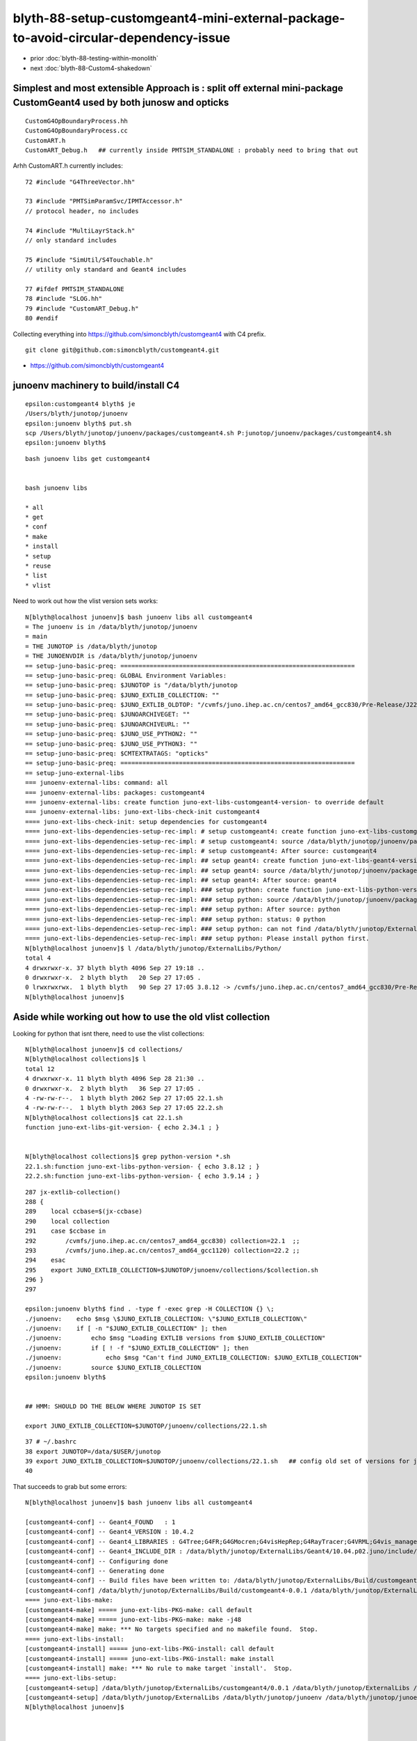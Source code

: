 blyth-88-setup-customgeant4-mini-external-package-to-avoid-circular-dependency-issue
=======================================================================================

* prior :doc:`blyth-88-testing-within-monolith`
* next :doc:`blyth-88-Custom4-shakedown`

Simplest and most extensible Approach is : split off external mini-package CustomGeant4 used by both junosw and opticks
-------------------------------------------------------------------------------------------------------------------------


::

    CustomG4OpBoundaryProcess.hh
    CustomG4OpBoundaryProcess.cc
    CustomART.h
    CustomART_Debug.h   ## currently inside PMTSIM_STANDALONE : probably need to bring that out 

Arhh CustomART.h currently includes::

     72 #include "G4ThreeVector.hh"

     73 #include "PMTSimParamSvc/IPMTAccessor.h"
     // protocol header, no includes 

     74 #include "MultiLayrStack.h"     
     // only standard includes

     75 #include "SimUtil/S4Touchable.h"
     // utility only standard and Geant4 includes

     77 #ifdef PMTSIM_STANDALONE
     78 #include "SLOG.hh"
     79 #include "CustomART_Debug.h"
     80 #endif


Collecting everything into https://github.com/simoncblyth/customgeant4 with C4 prefix. 

::

    git clone git@github.com:simoncblyth/customgeant4.git 


* https://github.com/simoncblyth/customgeant4


junoenv machinery to build/install C4 
---------------------------------------

::

    epsilon:customgeant4 blyth$ je
    /Users/blyth/junotop/junoenv
    epsilon:junoenv blyth$ put.sh 
    scp /Users/blyth/junotop/junoenv/packages/customgeant4.sh P:junotop/junoenv/packages/customgeant4.sh
    epsilon:junoenv blyth$ 

::

    bash junoenv libs get customgeant4


    bash junoenv libs

    * all
    * get
    * conf
    * make
    * install
    * setup
    * reuse
    * list
    * vlist


Need to work out how the vlist version sets works::

    N[blyth@localhost junoenv]$ bash junoenv libs all customgeant4
    = The junoenv is in /data/blyth/junotop/junoenv
    = main
    = THE JUNOTOP is /data/blyth/junotop
    = THE JUNOENVDIR is /data/blyth/junotop/junoenv
    == setup-juno-basic-preq: ================================================================
    == setup-juno-basic-preq: GLOBAL Environment Variables:
    == setup-juno-basic-preq: $JUNOTOP is "/data/blyth/junotop
    == setup-juno-basic-preq: $JUNO_EXTLIB_COLLECTION: ""
    == setup-juno-basic-preq: $JUNO_EXTLIB_OLDTOP: "/cvmfs/juno.ihep.ac.cn/centos7_amd64_gcc830/Pre-Release/J22.1.x/ExternalLibs"
    == setup-juno-basic-preq: $JUNOARCHIVEGET: ""
    == setup-juno-basic-preq: $JUNOARCHIVEURL: ""
    == setup-juno-basic-preq: $JUNO_USE_PYTHON2: ""
    == setup-juno-basic-preq: $JUNO_USE_PYTHON3: ""
    == setup-juno-basic-preq: $CMTEXTRATAGS: "opticks"
    == setup-juno-basic-preq: ================================================================
    == setup-juno-external-libs
    === junoenv-external-libs: command: all
    === junoenv-external-libs: packages: customgeant4
    === junoenv-external-libs: create function juno-ext-libs-customgeant4-version- to override default
    === junoenv-external-libs: juno-ext-libs-check-init customgeant4
    ==== juno-ext-libs-check-init: setup dependencies for customgeant4
    ==== juno-ext-libs-dependencies-setup-rec-impl: # setup customgeant4: create function juno-ext-libs-customgeant4-version- to override default
    ==== juno-ext-libs-dependencies-setup-rec-impl: # setup customgeant4: source /data/blyth/junotop/junoenv/packages/customgeant4.sh
    ==== juno-ext-libs-dependencies-setup-rec-impl: # setup customgeant4: After source: customgeant4
    ==== juno-ext-libs-dependencies-setup-rec-impl: ## setup geant4: create function juno-ext-libs-geant4-version- to override default
    ==== juno-ext-libs-dependencies-setup-rec-impl: ## setup geant4: source /data/blyth/junotop/junoenv/packages/geant4.sh
    ==== juno-ext-libs-dependencies-setup-rec-impl: ## setup geant4: After source: geant4
    ==== juno-ext-libs-dependencies-setup-rec-impl: ### setup python: create function juno-ext-libs-python-version- to override default
    ==== juno-ext-libs-dependencies-setup-rec-impl: ### setup python: source /data/blyth/junotop/junoenv/packages/python.sh
    ==== juno-ext-libs-dependencies-setup-rec-impl: ### setup python: After source: python
    ==== juno-ext-libs-dependencies-setup-rec-impl: ### setup python: status: 0 python
    ==== juno-ext-libs-dependencies-setup-rec-impl: ### setup python: can not find /data/blyth/junotop/ExternalLibs/Python/3.9.14/bashrc
    ==== juno-ext-libs-dependencies-setup-rec-impl: ### setup python: Please install python first.
    N[blyth@localhost junoenv]$ l /data/blyth/junotop/ExternalLibs/Python/
    total 4
    4 drwxrwxr-x. 37 blyth blyth 4096 Sep 27 19:18 ..
    0 drwxrwxr-x.  2 blyth blyth   20 Sep 27 17:05 .
    0 lrwxrwxrwx.  1 blyth blyth   90 Sep 27 17:05 3.8.12 -> /cvmfs/juno.ihep.ac.cn/centos7_amd64_gcc830/Pre-Release/J22.1.x/ExternalLibs/Python/3.8.12
    N[blyth@localhost junoenv]$ 


Aside while working out how to use the old vlist collection
-----------------------------------------------------------------

Looking for python that isnt there, need to use the vlist collections::

    N[blyth@localhost junoenv]$ cd collections/
    N[blyth@localhost collections]$ l
    total 12
    4 drwxrwxr-x. 11 blyth blyth 4096 Sep 28 21:30 ..
    0 drwxrwxr-x.  2 blyth blyth   36 Sep 27 17:05 .
    4 -rw-rw-r--.  1 blyth blyth 2062 Sep 27 17:05 22.1.sh
    4 -rw-rw-r--.  1 blyth blyth 2063 Sep 27 17:05 22.2.sh
    N[blyth@localhost collections]$ cat 22.1.sh
    function juno-ext-libs-git-version- { echo 2.34.1 ; } 


    N[blyth@localhost collections]$ grep python-version *.sh
    22.1.sh:function juno-ext-libs-python-version- { echo 3.8.12 ; } 
    22.2.sh:function juno-ext-libs-python-version- { echo 3.9.14 ; } 

::

    287 jx-extlib-collection()
    288 {
    289    local ccbase=$(jx-ccbase)
    290    local collection
    291    case $ccbase in
    292        /cvmfs/juno.ihep.ac.cn/centos7_amd64_gcc830) collection=22.1  ;;  
    293        /cvmfs/juno.ihep.ac.cn/centos7_amd64_gcc1120) collection=22.2 ;;
    294    esac
    295    export JUNO_EXTLIB_COLLECTION=$JUNOTOP/junoenv/collections/$collection.sh
    296 }
    297 

    epsilon:junoenv blyth$ find . -type f -exec grep -H COLLECTION {} \;
    ./junoenv:    echo $msg \$JUNO_EXTLIB_COLLECTION: \"$JUNO_EXTLIB_COLLECTION\"
    ./junoenv:    if [ -n "$JUNO_EXTLIB_COLLECTION" ]; then
    ./junoenv:        echo $msg "Loading EXTLIB versions from $JUNO_EXTLIB_COLLECTION"
    ./junoenv:        if [ ! -f "$JUNO_EXTLIB_COLLECTION" ]; then
    ./junoenv:            echo $msg "Can't find JUNO_EXTLIB_COLLECTION: $JUNO_EXTLIB_COLLECTION"
    ./junoenv:        source $JUNO_EXTLIB_COLLECTION
    epsilon:junoenv blyth$ 


    ## HMM: SHOULD DO THE BELOW WHERE JUNOTOP IS SET

    export JUNO_EXTLIB_COLLECTION=$JUNOTOP/junoenv/collections/22.1.sh 

::

     37 # ~/.bashrc
     38 export JUNOTOP=/data/$USER/junotop
     39 export JUNO_EXTLIB_COLLECTION=$JUNOTOP/junoenv/collections/22.1.sh   ## config old set of versions for junoenv to use
     40 



That succeeds to grab but some errors::

    N[blyth@localhost junoenv]$ bash junoenv libs all customgeant4

    [customgeant4-conf] -- Geant4_FOUND   : 1 
    [customgeant4-conf] -- Geant4_VERSION : 10.4.2 
    [customgeant4-conf] -- Geant4_LIBRARIES : G4Tree;G4FR;G4GMocren;G4visHepRep;G4RayTracer;G4VRML;G4vis_management;G4modeling;G4interfaces;G4persistency;G4analysis;G4error_propagation;G4readout;G4physicslists;G4run;G4event;G4tracking;G4parmodels;G4processes;G4digits_hits;G4track;G4particles;G4geometry;G4materials;G4graphics_reps;G4intercoms;G4global;G4zlib 
    [customgeant4-conf] -- Geant4_INCLUDE_DIR : /data/blyth/junotop/ExternalLibs/Geant4/10.04.p02.juno/include/Geant4 
    [customgeant4-conf] -- Configuring done
    [customgeant4-conf] -- Generating done
    [customgeant4-conf] -- Build files have been written to: /data/blyth/junotop/ExternalLibs/Build/customgeant4-0.0.1/customgeant4-build
    [customgeant4-conf] /data/blyth/junotop/ExternalLibs/Build/customgeant4-0.0.1 /data/blyth/junotop/ExternalLibs/Build /data/blyth/junotop/junoenv /data/blyth/junotop/junoenv
    ==== juno-ext-libs-make:
    [customgeant4-make] ===== juno-ext-libs-PKG-make: call default
    [customgeant4-make] ===== juno-ext-libs-PKG-make: make -j48
    [customgeant4-make] make: *** No targets specified and no makefile found.  Stop.
    ==== juno-ext-libs-install:
    [customgeant4-install] ===== juno-ext-libs-PKG-install: call default
    [customgeant4-install] ===== juno-ext-libs-PKG-install: make install
    [customgeant4-install] make: *** No rule to make target `install'.  Stop.
    ==== juno-ext-libs-setup:
    [customgeant4-setup] /data/blyth/junotop/ExternalLibs/customgeant4/0.0.1 /data/blyth/junotop/ExternalLibs /data/blyth/junotop/junoenv /data/blyth/junotop/junoenv
    [customgeant4-setup] /data/blyth/junotop/ExternalLibs /data/blyth/junotop/junoenv /data/blyth/junotop/junoenv
    N[blyth@localhost junoenv]$ 



    N[blyth@localhost junoenv]$ bash junoenv libs conf customgeant4     ## get/conf

    ## get,conf ok make,install have no targets 




    * all
    * get
    * conf
    * make
    * install
    * setup
    * reuse
    * list
    * vlist


make TLS mismatch
-------------------


::

    N[blyth@localhost junoenv]$ bash junoenv libs make customgeant4


    [customgeant4-make] ===== juno-ext-libs-PKG-make: call juno-ext-libs-customgeant4-make-
    [customgeant4-make] /data/blyth/junotop/ExternalLibs/Build/customgeant4-0.0.1/customgeant4-build /data/blyth/junotop/ExternalLibs/Build/customgeant4-0.0.1 /data/blyth/junotop/ExternalLibs/Build /data/blyth/junotop/junoenv /data/blyth/junotop/junoenv
    [customgeant4-make] ===== juno-ext-libs-customgeant4-make-: make -j48
    [customgeant4-make] [ 25%] Building CXX object CMakeFiles/C4.dir/C4OpBoundaryProcess.cc.o
    [customgeant4-make] [ 50%] Linking CXX shared library libC4.so
    [customgeant4-make] [ 50%] Built target C4
    [customgeant4-make] [ 75%] Building CXX object tests/CMakeFiles/C4OpBoundaryProcessTest.dir/C4OpBoundaryProcessTest.cc.o
    [customgeant4-make] [100%] Linking CXX executable C4OpBoundaryProcessTest
    [customgeant4-make] /cvmfs/juno.ihep.ac.cn/centos7_amd64_gcc830/contrib/binutils/2.28/bin/ld: aTrackAllocator: TLS reference in /data/blyth/junotop/ExternalLibs/Geant4/10.04.p02.juno/lib64/libG4error_propagation.so mismatches non-TLS reference in CMakeFiles/C4OpBoundaryProcessTest.dir/C4OpBoundaryProcessTest.cc.o
    [customgeant4-make] /data/blyth/junotop/ExternalLibs/Geant4/10.04.p02.juno/lib64/libG4error_propagation.so: error adding symbols: Bad value
    [customgeant4-make] collect2: error: ld returned 1 exit status
    [customgeant4-make] make[2]: *** [tests/C4OpBoundaryProcessTest] Error 1
    [customgeant4-make] make[1]: *** [tests/CMakeFiles/C4OpBoundaryProcessTest.dir/all] Error 2
    [customgeant4-make] make: *** [all] Error 2
    [customgeant4-make] /data/blyth/junotop/ExternalLibs/Build/customgeant4-0.0.1 /data/blyth/junotop/ExternalLibs/Build /data/blyth/junotop/junoenv /data/blyth/junotop/junoenv
    N[blyth@localhost junoenv]$ 



* https://stackoverflow.com/questions/26257063/g4py-building-errors-with-tls-reference

::

    -DGEANT4_BUILD_MULTITHREADED=OFF



Some of the geant4 config needs to match::

    141 function juno-ext-libs-geant4-conf-10 {
    142     local msg="===== $FUNCNAME: "
    143     cmake .. \
    144         -DCMAKE_BUILD_TYPE=$(juno-ext-libs-geant4-buildtype) \
    145         -DCMAKE_INSTALL_PREFIX=$(juno-ext-libs-geant4-install-dir) \
    146         -DGEANT4_USE_GDML=ON \
    147         -DGEANT4_INSTALL_DATA=ON \
    148         -DGEANT4_USE_OPENGL_X11=ON \
    149         -DGEANT4_USE_RAYTRACER_X11=ON \
    150         -DGEANT4_BUILD_MULTITHREADED=ON \
    151         -DGEANT4_BUILD_TLS_MODEL=global-dynamic \
    152         -DXERCESC_ROOT_DIR=$(juno-ext-libs-xercesc-install-dir) \
    153         -DGEANT4_USE_SYSTEM_CLHEP=ON
    154 
    155 

Tried adding some of those, but get::

    [customgeant4-conf] CMake Warning:
    [customgeant4-conf]   Manually-specified variables were not used by the project:
    [customgeant4-conf] 
    [customgeant4-conf]     GEANT4_BUILD_MULTITHREADED
    [customgeant4-conf]     GEANT4_BUILD_TLS_MODEL
    [customgeant4-conf] 
    [customgeant4-conf] 


And the make TLS error is just the same::


    [customgeant4-make] 
    /cvmfs/juno.ihep.ac.cn/centos7_amd64_gcc830/contrib/binutils/2.28/bin/ld: aTrackAllocator: TLS reference in /data/blyth/junotop/ExternalLibs/Geant4/10.04.p02.juno/lib64/libG4error_propagation.so mismatches non-TLS reference in CMakeFiles/C4OpBoundaryProcessTest.dir/C4OpBoundaryProcessTest.cc.o
    [customgeant4-make] /data/blyth/junotop/ExternalLibs/Geant4/10.04.p02.juno/lib64/libG4error_propagation.so: error adding symbols: Bad value
    [customgeant4-make] collect2: error: ld returned 1 exit status



::

    epsilon:junoenv blyth$ g4-cc aTrackAllocator
    /usr/local/opticks_externals/g4_1042.build/geant4.10.04.p02/source/track/src/G4Track.cc:G4ThreadLocal G4Allocator<G4Track> *aTrackAllocator = 0;
    epsilon:junoenv blyth$ 


g4-cls G4Track # in icc and cc::

     34 extern G4TRACK_DLL G4ThreadLocal G4Allocator<G4Track> *aTrackAllocator;

     52 G4ThreadLocal G4Allocator<G4Track> *aTrackAllocator = 0;



g4-cls tls::

     36 #if defined (G4MULTITHREADED)
     37   #if ( defined(__MACH__) && defined(__clang__) && defined(__x86_64__) ) || \
     38       ( defined(__linux__) && defined(__clang__) )
     39     #if (defined (G4USE_STD11) && __has_feature(cxx_thread_local))
     40       #  define G4ThreadLocalStatic static thread_local
     41       #  define G4ThreadLocal thread_local
     42     #else
     43       #  define G4ThreadLocalStatic static __thread
     44       #  define G4ThreadLocal __thread
     45     #endif
     46   #elif ( (defined(__linux__) || defined(__MACH__)) && \
     47           !defined(__INTEL_COMPILER) && defined(__GNUC__) && (__GNUC__>=4 && __GNUC_MINOR__<9))
     48     #if defined (G4USE_STD11)
     49       #  define G4ThreadLocalStatic static __thread
     50       #  define G4ThreadLocal thread_local
     51     #else
     52       #  define G4ThreadLocalStatic static __thread
     53       #  define G4ThreadLocal __thread
     54     #endif
     ..
     87 #else
     88   #  define G4ThreadLocalStatic static
     89   #  define G4ThreadLocal 
     90 #endif




laptop::

    psilon:issues blyth$ which geant4-config
    /usr/local/opticks_externals/g4_1042/bin/geant4-config
    epsilon:issues blyth$ geant4-config
    Usage: geant4-config [--prefix] [--version] [--libs] [--cflags]
    epsilon:issues blyth$ geant4-config --version
    10.4.2
    epsilon:issues blyth$ geant4-config --prefix
    /usr/local/opticks_externals/g4_1042/bin/..
    epsilon:issues blyth$ geant4-config --libs
    -L/usr/local/opticks_externals/g4_1042/bin/../lib -lG4Tree -lG4FR -lG4GMocren -lG4visHepRep -lG4RayTracer -lG4VRML -lG4vis_management -lG4modeling -lG4interfaces -lG4persistency -lG4analysis -lG4error_propagation -lG4readout -lG4physicslists -lG4run -lG4event -lG4tracking -lG4parmodels -lG4processes -lG4digits_hits -lG4track -lG4particles -lG4geometry -lG4materials -lG4graphics_reps -lG4intercoms -lG4global -L/usr/local/opticks_externals/clhep/lib -lCLHEP-2.4.1.0 -lG4zlib
    epsilon:issues blyth$ geant4-config --cflags
    -DG4UI_USE_TCSH -W -Wall -pedantic -Wno-non-virtual-dtor -Wno-long-long -Wwrite-strings -Wpointer-arith -Woverloaded-virtual -Wno-variadic-macros -Wshadow -pipe -Qunused-arguments -stdlib=libc++ -DG4USE_STD11 -std=c++11 -I/usr/local/opticks_externals/g4_1042/bin/../include/Geant4 -I/usr/local/opticks_externals/clhep/include -I/usr/local/opticks_externals/xercesc/include
    epsilon:issues blyth$ 


workstation::

    N[blyth@localhost ~]$ jre
    === jx-runtime-env-:
    === jx-runtime-env-:
    /data/blyth/junotop/junosw
    On branch blyth-88-pivot-PMT-optical-model-from-FastSim-to-CustomG4OpBoundaryProcess
    Your branch is up to date with 'origin/blyth-88-pivot-PMT-optical-model-from-FastSim-to-CustomG4OpBoundaryProcess'.

    nothing to commit, working tree clean
    N[blyth@localhost junosw]$ which geant4-config
    /data/blyth/junotop/ExternalLibs/Geant4/10.04.p02.juno/bin/geant4-config
    N[blyth@localhost junosw]$ 

    N[blyth@localhost junosw]$ geant4-config --cflags
    -DG4INTY_USE_XT -DG4VIS_USE_OPENGL -DG4UI_USE_TCSH -DG4VIS_USE_RAYTRACERX -DG4VIS_USE_OPENGLX -W -Wall -pedantic -Wno-non-virtual-dtor -Wno-long-long -Wwrite-strings -Wpointer-arith -Woverloaded-virtual -Wno-variadic-macros -Wshadow -pipe -DG4USE_STD11 -pthread -ftls-model=global-dynamic -std=c++11 -DG4MULTITHREADED -I/data/blyth/junotop/ExternalLibs/Geant4/10.04.p02.juno/bin/../include/Geant4 -I/cvmfs/juno.ihep.ac.cn/centos7_amd64_gcc830/Pre-Release/J22.1.x/ExternalLibs/CLHEP/2.4.1.0/include
    N[blyth@localhost junosw]$ 


So add "-DG4MULTITHREADED=ON" to package/customgeant4.sh but that gives::

    [customgeant4-conf] CMake Warning:
    [customgeant4-conf]   Manually-specified variables were not used by the project:
    [customgeant4-conf] 
    [customgeant4-conf]     G4MULTITHREADED
    [customgeant4-conf] 

And make gives the same error::

    N[blyth@localhost junoenv]$ bash junoenv libs make customgeant4
    ...

    [customgeant4-make] Consolidate compiler generated dependencies of target C4OpBoundaryProcessTest
    [customgeant4-make] [ 75%] Linking CXX executable C4OpBoundaryProcessTest
    [customgeant4-make] /cvmfs/juno.ihep.ac.cn/centos7_amd64_gcc830/contrib/binutils/2.28/bin/ld: aTrackAllocator: TLS reference in /data/blyth/junotop/ExternalLibs/Geant4/10.04.p02.juno/lib64/libG4error_propagation.so mismatches non-TLS reference in CMakeFiles/C4OpBoundaryProcessTest.dir/C4OpBoundaryProcessTest.cc.o
    [customgeant4-make] /data/blyth/junotop/ExternalLibs/Geant4/10.04.p02.juno/lib64/libG4error_propagation.so: error adding symbols: Bad value
    [customgeant4-make] collect2: error: ld returned 1 exit status
    [customgeant4-make] make[2]: *** [tests/C4OpBoundaryProcessTest] Error 1
    [customgeant4-make] make[1]: *** [tests/CMakeFiles/C4OpBoundaryProcessTest.dir/all] Error 2
    [customgeant4-make] make: *** [all] Error 2


NEXT : Try to reproduce this error outside of junoenv 
--------------------------------------------------------

Arghh github ssh and https not working::

    N[blyth@localhost junoenv]$ cd
    N[blyth@localhost ~]$ git clone git@github.com:simoncblyth/customgeant4.git 
    Cloning into 'customgeant4'...
    ssh_exchange_identification: Connection closed by remote host
    fatal: Could not read from remote repository.

    Please make sure you have the correct access rights
    and the repository exists.
    N[blyth@localhost ~]$ 

    N[blyth@localhost ~]$ git clone https://github.com/simoncblyth/customgeant4.git
    Cloning into 'customgeant4'...
    ^C
    N[blyth@localhost ~]$ 


Next day try again, and it works::

    N[blyth@localhost ~]$ git clone git@github.com:simoncblyth/customgeant4.git 
    Cloning into 'customgeant4'...
    remote: Enumerating objects: 52, done.
    remote: Counting objects: 100% (52/52), done.
    remote: Compressing objects: 100% (42/42), done.
    remote: Total 52 (delta 10), reused 46 (delta 7), pack-reused 0
    Receiving objects: 100% (52/52), 42.12 KiB | 0 bytes/s, done.
    Resolving deltas: 100% (10/10), done.
    N[blyth@localhost ~]$ 
    N[blyth@localhost ~]$ 




No connection to github : so Just edit in build dir 
-----------------------------------------------------


::

    N[blyth@localhost junotop]$ find . -name C4OpBoundaryProcess.hh
    ./ExternalLibs/Build/customgeant4-0.0.1/C4OpBoundaryProcess.hh

    N[blyth@localhost customgeant4-0.0.1]$ pwd
    /data/blyth/junotop/ExternalLibs/Build/customgeant4-0.0.1
    N[blyth@localhost customgeant4-0.0.1]$ l
    total 160
     0 drwxrwxr-x. 4 blyth blyth   118 Mar 23 00:54 customgeant4-build
     4 drwxrwxr-x. 4 blyth blyth  4096 Mar 22 23:16 .
     0 drwxrwxr-x. 3 blyth blyth    53 Mar 22 23:16 ..
     4 -rwxrwxr-x. 1 blyth blyth   904 Mar 22 21:18 build.sh
     4 -rw-rw-r--. 1 blyth blyth   269 Mar 22 21:18 C4CustomART_Debug.h
    16 -rw-rw-r--. 1 blyth blyth 14515 Mar 22 21:18 C4CustomART.h
     4 -rw-rw-r--. 1 blyth blyth   453 Mar 22 21:18 C4IPMTAccessor.h
    24 -rw-rw-r--. 1 blyth blyth 23870 Mar 22 21:18 C4MultiLayrStack.h
    60 -rw-rw-r--. 1 blyth blyth 61144 Mar 22 21:18 C4OpBoundaryProcess.cc
    16 -rw-rw-r--. 1 blyth blyth 12496 Mar 22 21:18 C4OpBoundaryProcess.hh
     8 -rw-rw-r--. 1 blyth blyth  4849 Mar 22 21:18 C4Touchable.h
     4 -rw-rw-r--. 1 blyth blyth  1270 Mar 22 21:18 CMakeLists.txt
     4 -rw-rw-r--. 1 blyth blyth   270 Mar 22 21:18 .gitignore
    12 -rw-rw-r--. 1 blyth blyth 11357 Mar 22 21:18 LICENSE
     0 drwxrwxr-x. 2 blyth blyth    96 Mar 22 21:18 tests
    N[blyth@localhost customgeant4-0.0.1]$ 

    N[blyth@localhost junoenv]$ bash junoenv libs conf customgeant4

After commenting "add_subdir(tests)" the "conf", "make", "install" all work::

    [customgeant4-install] [100%] Built target C4
    [customgeant4-install] Install the project...
    [customgeant4-install] -- Install configuration: ""
    [customgeant4-install] -- Installing: /data/blyth/junotop/ExternalLibs/customgeant4/0.0.1/lib/libC4.so
    [customgeant4-install] -- Set runtime path of "/data/blyth/junotop/ExternalLibs/customgeant4/0.0.1/lib/libC4.so" to ""
    [customgeant4-install] -- Installing: /data/blyth/junotop/ExternalLibs/customgeant4/0.0.1/include/C4/C4OpBoundaryProcess.hh
    [customgeant4-install] -- Installing: /data/blyth/junotop/ExternalLibs/customgeant4/0.0.1/include/C4/C4IPMTAccessor.h
    [customgeant4-install] -- Installing: /data/blyth/junotop/ExternalLibs/customgeant4/0.0.1/include/C4/C4CustomART.h
    [customgeant4-install] -- Installing: /data/blyth/junotop/ExternalLibs/customgeant4/0.0.1/include/C4/C4CustomART_Debug.h
    [customgeant4-install] -- Installing: /data/blyth/junotop/ExternalLibs/customgeant4/0.0.1/include/C4/C4MultiLayrStack.h
    [customgeant4-install] -- Installing: /data/blyth/junotop/ExternalLibs/customgeant4/0.0.1/include/C4/C4Touchable.h
    [customgeant4-install] /data/blyth/junotop/ExternalLibs/Build/customgeant4-0.0.1 /data/blyth/junotop/ExternalLibs/Build /data/blyth/junotop/junoenv /data/blyth/junotop/junoenv
    N[blyth@localhost junoenv]$ 


 
"all" runs (doing: "get" "conf" "make" "install" "setup") maybe "setup" is doing nothing::

    ==== juno-ext-libs-setup:
    [customgeant4-setup] /data/blyth/junotop/ExternalLibs/customgeant4/0.0.1 /data/blyth/junotop/ExternalLibs /data/blyth/junotop/junoenv /data/blyth/junotop/junoenv
    [customgeant4-setup] /data/blyth/junotop/ExternalLibs /data/blyth/junotop/junoenv /data/blyth/junotop/junoenv
    N[blyth@localhost junoenv]$ 


::

    N[blyth@localhost junoenv]$ l /data/blyth/junotop/ExternalLibs/customgeant4/0.0.1/
    total 8
    4 -rw-rw-r--. 1 blyth blyth 1501 Mar 23 01:15 tcshrc
    4 -rw-rw-r--. 1 blyth blyth 1088 Mar 23 01:15 bashrc
    0 drwxrwxr-x. 3 blyth blyth   16 Mar 23 01:13 include
    0 drwxrwxr-x. 4 blyth blyth   60 Mar 23 01:13 .
    0 drwxrwxr-x. 2 blyth blyth   22 Mar 23 01:13 lib
    0 drwxrwxr-x. 3 blyth blyth   19 Mar 22 23:16 ..
    N[blyth@localhost junoenv]$ 


Maybe the default setup is ok::

    N[blyth@localhost junoenv]$ cat /data/blyth/junotop/ExternalLibs/customgeant4/0.0.1/bashrc
    if [ -z "${JUNOTOP}" ]; then
    export JUNO_EXTLIB_customgeant4_HOME=/data/blyth/junotop/ExternalLibs/customgeant4/0.0.1
    else
    export JUNO_EXTLIB_customgeant4_HOME=${JUNOTOP}/ExternalLibs/customgeant4/0.0.1
    fi

    export PATH=${JUNO_EXTLIB_customgeant4_HOME}/bin:${PATH}
    if [ -d ${JUNO_EXTLIB_customgeant4_HOME}/lib ];
    then
    export LD_LIBRARY_PATH=${JUNO_EXTLIB_customgeant4_HOME}/lib:${LD_LIBRARY_PATH}
    fi
    if [ -d ${JUNO_EXTLIB_customgeant4_HOME}/lib/pkgconfig ];
    then
    export PKG_CONFIG_PATH=${JUNO_EXTLIB_customgeant4_HOME}/lib/pkgconfig:${PKG_CONFIG_PATH}
    fi
    if [ -d ${JUNO_EXTLIB_customgeant4_HOME}/lib64 ];
    then
    export LD_LIBRARY_PATH=${JUNO_EXTLIB_customgeant4_HOME}/lib64:${LD_LIBRARY_PATH}
    fi
    if [ -d ${JUNO_EXTLIB_customgeant4_HOME}/lib64/pkgconfig ];
    then
    export PKG_CONFIG_PATH=${JUNO_EXTLIB_customgeant4_HOME}/lib64/pkgconfig:${PKG_CONFIG_PATH}
    fi
    export CPATH=${JUNO_EXTLIB_customgeant4_HOME}/include:${CPATH}
    export MANPATH=${JUNO_EXTLIB_customgeant4_HOME}/share/man:${MANPATH}

    # For CMake search path
    export CMAKE_PREFIX_PATH=${JUNO_EXTLIB_customgeant4_HOME}:${CMAKE_PREFIX_PATH}
    N[blyth@localhost junoenv]$ 



::

    N[blyth@localhost junoenv]$ l /data/blyth/junotop/ExternalLibs/customgeant4/0.0.1/lib/
    total 132
      0 drwxrwxr-x. 4 blyth blyth     60 Mar 23 01:13 ..
      0 drwxrwxr-x. 2 blyth blyth     22 Mar 23 01:13 .
    132 -rwxr-xr-x. 1 blyth blyth 132152 Mar 22 23:28 libC4.so
    N[blyth@localhost junoenv]$ l /data/blyth/junotop/ExternalLibs/customgeant4/0.0.1/include/
    total 0
    0 drwxrwxr-x. 2 blyth blyth 155 Mar 23 01:13 C4
    0 drwxrwxr-x. 3 blyth blyth  16 Mar 23 01:13 .
    0 drwxrwxr-x. 4 blyth blyth  60 Mar 23 01:13 ..
    N[blyth@localhost junoenv]$ l /data/blyth/junotop/ExternalLibs/customgeant4/0.0.1/include/C4/
    total 72
     0 drwxrwxr-x. 2 blyth blyth   155 Mar 23 01:13 .
     0 drwxrwxr-x. 3 blyth blyth    16 Mar 23 01:13 ..
     4 -rw-r--r--. 1 blyth blyth   269 Mar 22 21:18 C4CustomART_Debug.h
    16 -rw-r--r--. 1 blyth blyth 14515 Mar 22 21:18 C4CustomART.h
     4 -rw-r--r--. 1 blyth blyth   453 Mar 22 21:18 C4IPMTAccessor.h
    24 -rw-r--r--. 1 blyth blyth 23870 Mar 22 21:18 C4MultiLayrStack.h
    16 -rw-r--r--. 1 blyth blyth 12496 Mar 22 21:18 C4OpBoundaryProcess.hh
     8 -rw-r--r--. 1 blyth blyth  4849 Mar 22 21:18 C4Touchable.h
    N[blyth@localhost junoenv]$ 



HMM should the includes use the prefix ? Could eliminate the C4 prefix ? 

Geant4 uses prefix "Geant4", so keep the C4::

    N[blyth@localhost junoenv]$ l /data/blyth/junotop/ExternalLibs/Geant4/10.04.p02.juno/include/Geant4/
    total 17110
    137 drwxr-xr-x.  3 cvmfs cvmfs 139264 Mar  4  2022 .
      6 -rw-r--r--.  1 cvmfs cvmfs   5185 Mar  4  2022 G4AdjointAlongStepWeightCorrection.hh
      5 -rw-r--r--.  1 cvmfs cvmfs   5117 Mar  4  2022 G4AdjointForcedInteractionForGamma.hh
      8 -rw-r--r--.  1 cvmfs cvmfs   7373 Mar  4  2022 G4AdjointProcessEquivalentToDirectProcess.hh
      4 -rw-r--r--.  1 cvmfs cvmfs   3407 Mar  4  2022 G4BremsstrahlungCrossSectionHandler.hh
      3 -rw-r--r--.  1 cvmfs cvmfs   2840 Mar  4  2022 G4CameronGilbertPairingCorrections.hh





HMM resetup skips opticks and does not include customgeant4
---------------------------------------------------------------

* https://juno.ihep.ac.cn/mediawiki/index.php/Offline:Installation

To update the $JUNOTOP/bashrc need to "bash junoenv env resetup" 

BUT thats skipping opticks::

   N[blyth@localhost junotop]$ cp bashrc.sh bashrc_keep.sh
   N[blyth@localhost junoenv]$ bash junoenv env resetup

    N[blyth@localhost junotop]$ diff bashrc_keep.sh bashrc.sh
    38d37
    < source /data/blyth/junotop/ExternalLibs/opticks/head/bashrc # Tue Sep 27 19:24:34 CST 2022
    N[blyth@localhost junotop]$ vimdiff bashrc_keep.sh bashrc.sh
    2 files to edit
    N[blyth@localhost junotop]$ 


YEP: after a resetup would need to "bash junoenv opticks hookup" 
BUT customgeant4 must work without opticks anyhow.

So add "customgeant4" to junoenv-external-libs.sh after geant4::

    N[blyth@localhost junoenv]$ git status
    On branch main
    Your branch is up to date with 'origin/main'.

    Changes not staged for commit:
      (use "git add <file>..." to update what will be committed)
      (use "git restore <file>..." to discard changes in working directory)
        modified:   junoenv-external-libs.sh

    Untracked files:
      (use "git add <file>..." to include in what will be committed)
        logs/
        packages/customgeant4.sh

    no changes added to commit (use "git add" and/or "git commit -a")
    N[blyth@localhost junoenv]$ git diff junoenv-external-libs.sh
    diff --git a/junoenv-external-libs.sh b/junoenv-external-libs.sh
    index c7b3d2b..c6856c1 100644
    --- a/junoenv-external-libs.sh
    +++ b/junoenv-external-libs.sh
    @@ -936,6 +936,8 @@ function junoenv-external-libs-list {
         echo ROOT # hep
         echo hepmc  # simulation
         echo geant4 # simulation
    +    echo customgeant4 # simulation
    +
         echo genie # generator
         echo nuwro # generator
         echo talys # generator
    N[blyth@localhost junoenv]$ 


::

    N[blyth@localhost junotop]$ diff bashrc_keep.sh bashrc.sh
    31a32
    > source /data/blyth/junotop/ExternalLibs/customgeant4/0.0.1/bashrc
    38d38
    < source /data/blyth/junotop/ExternalLibs/opticks/head/bashrc # Tue Sep 27 19:24:34 CST 2022
    N[blyth@localhost junotop]$ 


Next need to try to use C4 from PhysiSim
-------------------------------------------

Where is Geant4 found and hooked up at CMake level.

cmake/JUNODependencies.cmake::

    ## CLHEP
    include_directories($ENV{JUNO_EXTLIB_CLHEP_HOME}/include)
    find_library(CLHEP_LIBRARIES CLHEP 
        HINTS $ENV{JUNO_EXTLIB_CLHEP_HOME}/lib
    )
    link_directories($ENV{JUNO_EXTLIB_CLHEP_HOME}/lib)

    ## Geant4
    find_package(Geant4 REQUIRED ui_all vis_all)                        ## this defines some vars that are overwritten below
    include_directories($ENV{JUNO_EXTLIB_Geant4_HOME}/include/geant4)   ## case error : should be include/Geant4
    find_program(GEANT4_CONFIG_EXECUTABLE geant4-config
        PATHS $ENV{JUNO_EXTLIB_Geant4_HOME}/bin)
    execute_process(
        COMMAND ${GEANT4_CONFIG_EXECUTABLE} --cflags
        OUTPUT_VARIABLE GEANT4_CFLAGS                                   ## the cflags has the correct include directory 
        OUTPUT_STRIP_TRAILING_WHITESPACE
    )
    # remove c++11 from command line
    string(REPLACE "-std=c++11" "" GEANT4_CFLAGS ${GEANT4_CFLAGS})
    message("testing GEANT4_CFLAGS... ${GEANT4_CFLAGS}")
    add_definitions(${GEANT4_CFLAGS})

    execute_process(
        COMMAND ${GEANT4_CONFIG_EXECUTABLE} --libs
        OUTPUT_VARIABLE GEANT4_LIBRARIES
        OUTPUT_STRIP_TRAILING_WHITESPACE
    )
    link_directories($ENV{JUNO_EXTLIB_Geant4_HOME}/lib)               ## non-existing directory : should be lib64



The GEANT4_LIBRARIES has the correct libdir::

    N[blyth@localhost junotop]$ geant4-config --libs
    -L/data/blyth/junotop/ExternalLibs/Geant4/10.04.p02.juno/bin/../lib64 -lG4OpenGL -lG4gl2ps -lG4Tree -lG4FR -lG4GMocren -lG4visHepRep -lG4RayTracer -lG4VRML -lG4vis_management -lG4modeling -lG4interfaces -lG4persistency -lG4analysis -lG4error_propagation -lG4readout -lG4physicslists -lG4run -lG4event -lG4tracking -lG4parmodels -lG4processes -lG4digits_hits -lG4track -lG4particles -lG4geometry -lG4materials -lG4graphics_reps -lG4intercoms -lG4global -L/cvmfs/juno.ihep.ac.cn/centos7_amd64_gcc830/Pre-Release/J22.1.x/ExternalLibs/CLHEP/2.4.1.0/lib -lCLHEP-2.4.1.0 -lG4zlib
    N[blyth@localhost junotop]$ 


/data/blyth/junotop/ExternalLibs/Geant4/10.04.p02.juno/bashrc::

    export JUNO_EXTLIB_Geant4_HOME=${JUNOTOP}/ExternalLibs/Geant4/10.04.p02.juno

Notice wrong case the include dir is capitalized::

     ${JUNOTOP}/ExternalLibs/Geant4/10.04.p02.juno/include/Geant4/

But the cflags has the correct include dir::

    N[blyth@localhost junotop]$ which geant4-config
    /data/blyth/junotop/ExternalLibs/Geant4/10.04.p02.juno/bin/geant4-config
    N[blyth@localhost junotop]$ geant4-config --cflags
    -DG4INTY_USE_XT -DG4VIS_USE_OPENGL -DG4UI_USE_TCSH -DG4VIS_USE_RAYTRACERX -DG4VIS_USE_OPENGLX -W -Wall -pedantic -Wno-non-virtual-dtor -Wno-long-long -Wwrite-strings -Wpointer-arith -Woverloaded-virtual -Wno-variadic-macros -Wshadow -pipe -DG4USE_STD11 -pthread -ftls-model=global-dynamic -std=c++11 -DG4MULTITHREADED -I/data/blyth/junotop/ExternalLibs/Geant4/10.04.p02.juno/bin/../include/Geant4 -I/cvmfs/juno.ihep.ac.cn/centos7_amd64_gcc830/Pre-Release/J22.1.x/ExternalLibs/CLHEP/2.4.1.0/include
    N[blyth@localhost junotop]$ 



N[blyth@localhost junotop]$ l ${JUNOTOP}/ExternalLibs/Geant4/10.04.p02.juno/lib64/
total 50661
    1 drwxr-xr-x. 6 cvmfs cvmfs      114 Mar  4  2022 ..
    5 drwxr-xr-x. 4 cvmfs cvmfs     4096 Mar  4  2022 .
  287 -rwxr-xr-x. 1 cvmfs cvmfs   293200 Mar  4  2022 libG4error_propagation.so
 1169 -rwxr-xr-x. 1 cvmfs cvmfs  1196808 Mar  4  2022 libG4vis_management.so
    1 drwxr-xr-x. 3 cvmfs cvmfs      207 Mar  4  2022 Geant4-10.4.2
 5318 -rwxr-xr-x. 1 cvmfs cvmfs  5445056 Mar  4  2022 libG4analysis.so
  889 -rwxr-xr-x. 1 cvmfs cvmfs   909600 Mar  4  2022 libG4digits_hits.so
  562 -rwxr-xr-x. 1 cvmfs cvmfs   575304 Mar  4  2022 libG4event.so
  106 -rwxr-xr-x. 1 cvmfs cvmfs   108064 Mar  4  2022 libG4FR.so





Note that find_package Geant4 sets via lib64/Geant4-10.4.2/Geant4Config.cmake
the variables::

    Geant4_INCLUDE_DIRS
    Geant4_DEFINITIONS
    Geant4_LIBRARIES


HMM:

1. Geant4 target created by find_package seems not to be used. 
2. This is using very old non-target-based CMake style, piling up::

   include_directories
   link_directories
   add_definitions 


The PKG depends lists lib names OR package names it seems::

    epsilon:junosw blyth$ find . -name CMakeLists.txt -exec grep -H G4 {} \;
    ./Simulation/GenTools/CMakeLists.txt:        G4geometry
    ...
    ./Simulation/DetSimV2/CMakeLists.txt:add_subdirectory(G4Svc)
    ./Simulation/DetSimV2/DetSimAlg/CMakeLists.txt:        G4Svc
    ./Simulation/DetSimV2/G4Svc/CMakeLists.txt:PKG (G4Svc
    ./Generator/NuSolGen/CMakeLists.txt:        G4particles
    ./Generator/GenGenie/CMakeLists.txt:        G4geometry
    ./Generator/GenGenie/CMakeLists.txt:        ${LOG4CPP_LIBRARIES}
    epsilon:junosw blyth$ 



::

      1 include (PKG)
      2 PKG (G4Svc
      3     DEPENDS
      4         ${GEANT4_LIBRARIES}
      5 )


Simulation/DetSimV2/CMakeLists.txt::

     01 # The order could be necessary
      2 
      3 add_subdirectory(G4Svc)              ## DEPENDS ${GEANT4_LIBRARIES} 
      4 add_subdirectory(DetSimAlg)          ## DEPENDS G4Svc
      5 add_subdirectory(SimUtil)            ## DEPENDS DetSimAlg Geometry SimEvent MCParamsSvc
      6 add_subdirectory(MCGlobalTimeSvc)    ## DEPENDS CLHEP
      7 add_subdirectory(MCParamsSvc)        ## DEPENDS Boost::filesystem Boost::system Rest ParaDB DBISvc dbi DatabaseSvc
      8 add_subdirectory(PMTSim)             ## DEPENDS SimUtil IPMTSimParamSvc Geometry MultiFilmSimSvc MCParamsSvc GenTools EGet "Opticks"
      9 add_subdirectory(PhysiSim)           ## DEPENDS DetSimAlg MCParamsSvc IPMTSimParamSvc PMTSimParamSvc SimUtil EGet "Opticks"
     10 add_subdirectory(OPSimulator)        ## DEPENDS DetSimAlg PhysiSim SimUtil
     11 add_subdirectory(VoxelMethod)        
     12 
     13 
     14 # Detector Geometry Related
     15 add_subdirectory(CalibUnit)
     16 add_subdirectory(CentralDetector)
     17 add_subdirectory(Chimney)
     18 add_subdirectory(TopTracker)
     19 
     20 
     21 # Applications
     22 add_subdirectory(AnalysisCode)
     23 add_subdirectory(DetSimOptions)
     24 
     25 
     26 # Multi-threading
     27 add_subdirectory(DetSimMT)
     28 add_subdirectory(DetSimMTUtil)

So the Geant4 dependeny is not via a target, its by naming libs via 
a chain of deps starting from "geant4-config --libs" output 
gathered by CMake::

     82 execute_process(
     83     COMMAND ${GEANT4_CONFIG_EXECUTABLE} --libs
     84     OUTPUT_VARIABLE GEANT4_LIBRARIES
     85     OUTPUT_STRIP_TRAILING_WHITESPACE
     86 )
     87 link_directories($ENV{JUNO_EXTLIB_Geant4_HOME}/lib)


::
     
    090 
     91 if (DEFINED ENV{JUNO_EXTLIB_customgeant4_HOME})
     92    include_directories($ENV{JUNO_EXTLIB_customgeant4_HOME}/include/C4)
     93    link_directories($ENV{JUNO_EXTLIB_customgeant4_HOME}/lib)
     94    set(customgeant4_LIBRARIES C4)
     95    message(STATUS "${CMAKE_CURRENT_LIST_FILE} : configuring customgeant4 " )
     96 else()
     97    set(customgeant4_LIBRARIES)
     98    message(STATUS "${CMAKE_CURRENT_LIST_FILE} : NOT-configuring customgeant4 " )
     99 endif()


::

    epsilon:junosw blyth$ find . -name CMakeLists.txt -exec grep -H LIBRARIES {} \;
    ./Database/FrontierSvc/CMakeLists.txt:        ${FRONTIER_LIBRARIES}
    ./Database/dbi/CMakeLists.txt:        ${MYSQL_CONNECTOR_CPP_LIBRARIES}
    ./Database/dbi/CMakeLists.txt:        ${MYSQL_CONNECTOR_C_LIBRARIES}
    ./Database/dbi/CMakeLists.txt:	${SQLite3_LIBRARIES}
    ./Database/DatabaseSvc/CMakeLists.txt:        ${MYSQL_CONNECTOR_CPP_LIBRARIES}
    ./Database/DatabaseSvc/CMakeLists.txt:        ${MYSQL_CONNECTOR_C_LIBRARIES}
    ./EventDisplay/VisClient/CMakeLists.txt:#    ${ROOT_LIBRARIES}
    ./EventDisplay/VisClient/CMakeLists.txt:#    ${CLHEP_LIBRARIES}
    ./Simulation/GenDecay/CMakeLists.txt:find_library(MORE_LIBRARIES more
    ./Simulation/DetSimV2/DetSimOptions/CMakeLists.txt:        ${GEANT4_LIBRARIES}
    ./Simulation/DetSimV2/G4Svc/CMakeLists.txt:        ${GEANT4_LIBRARIES}
    ./CommonSvc/RandomSvc/CMakeLists.txt:#    ${SNIPERKERNEL_LIBRARIES}
    ./CommonSvc/RandomSvc/CMakeLists.txt:#    ${ROOT_LIBRARIES}
    ./Generator/UnifiedGen/CommonXSec/CMakeLists.txt:        ${YAML_LIBRARIES}
    ./Generator/GenGenie/CMakeLists.txt:        ${GENIE_LIBRARIES}
    ./Generator/GenGenie/CMakeLists.txt:        ${LOG4CPP_LIBRARIES}
    ./Utilities/Rest/CMakeLists.txt:        ${CURL_LIBRARIES}
    ./Detector/Parameter/CMakeLists.txt:        ${GEANT4_LIBRARIES}
    ./Examples/ONNXRuntimeInference/CMakeLists.txt:        ${ONNXRUNTIME_LIBRARIES}
    ./DataModel/GenEvent/CMakeLists.txt:        ${HEPMC_LIBRARIES}
    epsilon:junosw blyth$ 



Is "find_package(Geant4" doing anything
----------------------------------------- 

::

    N[blyth@localhost junosw]$ echo $CMAKE_PREFIX_PATH | tr  ":" "\n"
    /data/blyth/junotop/junosw/InstallArea
    /data/blyth/junotop/mt.sniper/InstallArea
    /data/blyth/junotop/sniper/InstallArea/lib64
    /data/blyth/junotop/sniper/InstallArea
    /data/blyth/junotop/ExternalLibs/libonnxruntime/1.11.1
    /data/blyth/junotop/ExternalLibs/libmore/0.8.3
    /data/blyth/junotop/ExternalLibs/gibuu/r2021_01
    /data/blyth/junotop/ExternalLibs/talys/1.95
    /data/blyth/junotop/ExternalLibs/nuwro/19.02.2
    /data/blyth/junotop/ExternalLibs/genie/3.00.06
    /data/blyth/junotop/ExternalLibs/customgeant4/0.0.1
    /data/blyth/junotop/ExternalLibs/Geant4/10.04.p02.juno
    /data/blyth/junotop/ExternalLibs/HepMC/2.06.09
    /data/blyth/junotop/ExternalLibs/ROOT/6.24.06
    /data/blyth/junotop/ExternalLibs/ROOT/6.24.06
    /data/blyth/junotop/ExternalLibs/xrootd/5.3.4
    /data/blyth/junotop/ExternalLibs/CLHEP/2.4.1.0
    /data/blyth/junotop/ExternalLibs/tbb/2020.3


::

    N[blyth@localhost Geant4]$ cd /cvmfs/juno.ihep.ac.cn/centos7_amd64_gcc830/Pre-Release/J22.1.x/ExternalLibs/Geant4/10.04.p02.juno
    N[blyth@localhost 10.04.p02.juno]$ find . -name '*.cmake'
    ./lib64/Geant4-10.4.2/Modules/FindTBB.cmake
    ./lib64/Geant4-10.4.2/Modules/FindAIDA.cmake
    ./lib64/Geant4-10.4.2/Modules/FindHepMC.cmake
    ./lib64/Geant4-10.4.2/Modules/FindPythia6.cmake
    ./lib64/Geant4-10.4.2/Modules/FindStatTest.cmake
    ./lib64/Geant4-10.4.2/Modules/IntelCompileFeatures.cmake
    ./lib64/Geant4-10.4.2/UseGeant4.cmake
    ./lib64/Geant4-10.4.2/Geant4Config.cmake
    ./lib64/Geant4-10.4.2/Geant4ConfigVersion.cmake
    ./lib64/Geant4-10.4.2/Geant4LibraryDepends.cmake
    ./lib64/Geant4-10.4.2/Geant4LibraryDepends-release.cmake
    ./share/Geant4-10.4.2/examples/extended/medical/DICOM/cmake/DownloadDICOMData.cmake
    ./share/Geant4-10.4.2/examples/extended/parallel/MPI/ctests-definitions.cmake
    ./share/Geant4-10.4.2/examples/extended/exoticphysics/phonon/ComparePhonon.cmake
    N[blyth@localhost 10.04.p02.juno]$ 


lib64/Geant4-10.4.2/Geant4Config.cmake::

     01 # - Geant4 CMake Configuration File for External Projects
      2 # This file is configured by Geant4 for use by an external project
      3 # This file is configured by Geant4's CMake system and SHOULD NOT BE EDITED
      4 #
      5 # It defines the following variables
      6 #  Geant4_INCLUDE_DIRS - include directories for Geant4
      7 #  Geant4_DEFINITIONS  - compile definitions needed to use Geant4
      8 #  Geant4_LIBRARIES    - libraries to link against
      9 #  Geant4_BUILD_TYPE   - Build type (e.g. "Release") used to build this
     10 #                        install. Only set if Geant4 was installed using
     11 #                        a single mode tool (e.g. make, ninja).
     12 #  Geant4_CXX_FLAGS    - Recommended CXX flags for the compiler used to
     13 #                        build the Geant4 libraries.
     14 #  Geant4_CXX_FLAGS_<CONFIG> - Recommended CXX flags for build mode CONFIG.
     15 #  Geant4_USE_FILE     - path to a CMake module which may be included to
     16 #                        help setup CMake variables
     17 #  Geant4_CXXSTD       - C++ Standard used to compile Geant4, e.g. c++98
     18 #  Geant4_TLS_MODEL    - Thread Local Storage model used. Only set if
     19 #                        the install provides multithreading support.
     20 #



DONE : Get Custom4 to generate Custom4Config.cmake : without using BCM
--------------------------------------------------------------------------

::

    epsilon:cmake blyth$ vi Templates/Geant4Config.cmake.in
    epsilon:cmake blyth$ 
    epsilon:cmake blyth$ pwd
    /usr/local/opticks_externals/g4_1042.build/geant4.10.04.p02/cmake
    epsilon:cmake blyth$ 

    epsilon:Modules blyth$ grep Template *.cmake
    G4CMakeSettings.cmake:  ${PROJECT_SOURCE_DIR}/cmake/Templates/geant4_validate_sources.cmake.in
    G4ConfigureCMakeHelpers.cmake:  ${PROJECT_SOURCE_DIR}/cmake/Templates/Geant4Config.cmake.in
    G4ConfigureCMakeHelpers.cmake:  ${PROJECT_SOURCE_DIR}/cmake/Templates/Geant4ConfigVersion.cmake.in
    G4ConfigureCMakeHelpers.cmake:  ${PROJECT_SOURCE_DIR}/cmake/Templates/UseGeant4.cmake
    G4ConfigureCMakeHelpers.cmake:  ${PROJECT_SOURCE_DIR}/cmake/Templates/UseGeant4_internal.cmake
    G4ConfigureCMakeHelpers.cmake:  ${PROJECT_SOURCE_DIR}/cmake/Templates/Geant4Config.cmake.in
    G4ConfigureCMakeHelpers.cmake:  ${PROJECT_SOURCE_DIR}/cmake/Templates/Geant4ConfigVersion.cmake.in
    G4ConfigureCMakeHelpers.cmake:  ${PROJECT_SOURCE_DIR}/cmake/Templates/UseGeant4.cmake
    G4ConfigureGNUMakeHelpers.cmake:      ${CMAKE_SOURCE_DIR}/cmake/Templates/geant4make-skeleton.in
    G4ConfigureGNUMakeHelpers.cmake:      ${CMAKE_SOURCE_DIR}/cmake/Templates/geant4make-skeleton.in
    G4ConfigureGNUMakeHelpers.cmake:    ${CMAKE_SOURCE_DIR}/cmake/Templates/geant4-env-skeleton.in
    G4ConfigurePkgConfigHelpers.cmake:      ${CMAKE_SOURCE_DIR}/cmake/Templates/geant4-config.in
    G4ConfigurePkgConfigHelpers.cmake:      ${CMAKE_SOURCE_DIR}/cmake/Templates/geant4-config.in
    G4ConfigurePkgConfigHelpers.cmake:    ${CMAKE_SOURCE_DIR}/cmake/Templates/geant4-config.in
    Geant4CPackBase.cmake:  cmake/Templates/CMakeCPackOptions.cmake.in
    Geant4InterfaceOptions.cmake:    set(Qt5_USE_FILE_IN "${PROJECT_SOURCE_DIR}/cmake/Templates/Geant4UseQt5.cmake.in")
    epsilon:Modules blyth$ 



After that rebuild on workstation
------------------------------------

::

    bash junoenv libs all custom4 

::

    [custom4-install] -- Install configuration: ""
    [custom4-install] -- Installing: /data/blyth/junotop/ExternalLibs/custom4/0.0.2/lib/libCustom4.so
    [custom4-install] -- Set runtime path of "/data/blyth/junotop/ExternalLibs/custom4/0.0.2/lib/libCustom4.so" to ""
    [custom4-install] -- Installing: /data/blyth/junotop/ExternalLibs/custom4/0.0.2/include/Custom4/C4OpBoundaryProcess.hh
    [custom4-install] -- Installing: /data/blyth/junotop/ExternalLibs/custom4/0.0.2/include/Custom4/C4IPMTAccessor.h
    [custom4-install] -- Installing: /data/blyth/junotop/ExternalLibs/custom4/0.0.2/include/Custom4/C4CustomART.h
    [custom4-install] -- Installing: /data/blyth/junotop/ExternalLibs/custom4/0.0.2/include/Custom4/C4CustomART_Debug.h
    [custom4-install] -- Installing: /data/blyth/junotop/ExternalLibs/custom4/0.0.2/include/Custom4/C4MultiLayrStack.h
    [custom4-install] -- Installing: /data/blyth/junotop/ExternalLibs/custom4/0.0.2/include/Custom4/C4Touchable.h
    [custom4-install] -- Installing: /data/blyth/junotop/ExternalLibs/custom4/0.0.2/lib64/Custom4-0.0.2/Custom4Config.cmake
    [custom4-install] -- Installing: /data/blyth/junotop/ExternalLibs/custom4/0.0.2/lib64/Custom4-0.0.2/Custom4ConfigVersion.cmake
    [custom4-install] /data/blyth/junotop/ExternalLibs/Build/customgeant4-0.0.2 /data/blyth/junotop/ExternalLibs/Build /data/blyth/junotop/junoenv /data/blyth/junotop/junoenv
    ==== juno-ext-libs-setup:
    [custom4-setup] /data/blyth/junotop/ExternalLibs/custom4/0.0.2 /data/blyth/junotop/ExternalLibs /data/blyth/junotop/junoenv /data/blyth/junotop/junoenv
    [custom4-setup] /data/blyth/junotop/ExternalLibs /data/blyth/junotop/junoenv /data/blyth/junotop/junoenv
    N[blyth@localhost junoenv]$ 



FIXED : lib64 lib mixup by simplifications in c4/CMakeLists.txt
-----------------------------------------------------------------

::

    N[blyth@localhost junoenv]$ l /data/blyth/junotop/ExternalLibs/custom4/0.0.2/lib/
    total 132
      0 drwxrwxr-x. 5 blyth blyth     73 Mar 23 23:09 ..
      0 drwxrwxr-x. 2 blyth blyth     27 Mar 23 23:09 .
    132 -rwxr-xr-x. 1 blyth blyth 132344 Mar 23 23:09 libCustom4.so
    N[blyth@localhost junoenv]$ l /data/blyth/junotop/ExternalLibs/custom4/0.0.2/lib64/
    total 0
    0 drwxrwxr-x. 5 blyth blyth 73 Mar 23 23:09 ..
    0 drwxrwxr-x. 2 blyth blyth 67 Mar 23 23:09 Custom4-0.0.2
    0 drwxrwxr-x. 3 blyth blyth 27 Mar 23 23:09 .
    N[blyth@localhost junoenv]$ l /data/blyth/junotop/ExternalLibs/custom4/0.0.2/lib64/Custom4-0.0.2/
    total 8
    0 drwxrwxr-x. 2 blyth blyth  67 Mar 23 23:09 .
    0 drwxrwxr-x. 3 blyth blyth  27 Mar 23 23:09 ..
    4 -rw-r--r--. 1 blyth blyth 484 Mar 23 23:09 Custom4Config.cmake
    4 -rw-r--r--. 1 blyth blyth 904 Mar 23 23:09 Custom4ConfigVersion.cmake
    N[blyth@localhost junoenv]$ 


WIP : try to use the Custom4 headers and lib from PhysiSim
--------------------------------------------------------------

cmake/JUNODependencies.cmake::

    090 if (DEFINED ENV{JUNO_EXTLIB_custom4_HOME})
     91     set(Custom4_VERBOSE ON)
     92     find_package(Custom4 REQUIRED)
     93     #[=[
     94     message(STATUS "Custom4_FOUND         : ${Custom4_FOUND} ")
     95     message(STATUS "Custom4_VERSION       : ${Custom4_VERSION} ")
     96     message(STATUS "Custom4_PREFIX        : ${Custom4_PREFIX} ")
     97     message(STATUS "Custom4_INCLUDE_DIR   : ${Custom4_INCLUDE_DIR} ")
     98     message(STATUS "Custom4_INCLUDE_DIRS  : ${Custom4_INCLUDE_DIRS} ")
     99     message(STATUS "Custom4_DEFINITIONS   : ${Custom4_DEFINITIONS} ")
    100     message(STATUS "Custom4_LIBRARY_DIR   : ${Custom4_LIBRARY_DIR} ")
    101     message(STATUS "Custom4_LIBRARIES     : ${Custom4_LIBRARIES} ")
    102     message(STATUS "Custom4_CMAKE_PATH    : ${Custom4_CMAKE_PATH} ")
    103     message(STATUS "Custom4_CMAKE_DIR     : ${Custom4_CMAKE_DIR} ")
    104     #]=]
    105 
    106     set(CUSTOM4_LIBRARIES ${Custom4_LIBRARIES})
    107     message(STATUS "CUSTOM4_LIBRARIES : ${CUSTOM4_LIBRARIES}")
    108 endif()
        

header config : C4 omitted CFLAGS : added and bumped to 0.0.6
----------------------------------------------------------------

::

    /data/blyth/junotop/junosw/Simulation/DetSimV2/PhysiSim/src/DsPhysConsOptical.cc:19:10: fatal error: C4OpBoundaryProcess.hh: No such file or directory
    #include "C4OpBoundaryProcess.hh"
              ^~~~~~~~~~~~~~~~~~~~~~~~
    compilation terminated.



After CFLAGS setup Running from PhysiSim build dir giving new error
-----------------------------------------------------------------------

::

    N[blyth@localhost PhysiSim]$ pwd
    /data/blyth/junotop/junosw/build/Simulation/DetSimV2/PhysiSim

    epsilon:junosw blyth$ jcv PMTAccessor
    ./Simulation/SimSvc/PMTSimParamSvc/PMTSimParamSvc/PMTAccessor.h
    epsilon:junosw blyth$ 



HUH : build/Simulation completes : I was expecting link error because I didnt add ${CUSTOM4_LIBRARIES} to the CMakeLists.txt
-------------------------------------------------------------------------------------------------------------------------------

* unresolved


compile
~~~~~~~~~~

::

   :s/ /^M/g     ## enter ^M with ctrl-v return 


cd
/data/blyth/junotop/junosw/build/Simulation/DetSimV2/PhysiSim
&&
/cvmfs/juno.ihep.ac.cn/centos7_amd64_gcc830/contrib/gcc/8.3.0/bin/g++
-DBOOST_ATOMIC_DYN_LINK
-DBOOST_ATOMIC_NO_LIB
-DBOOST_FILESYSTEM_DYN_LINK
-DBOOST_FILESYSTEM_NO_LIB
-DBOOST_PYTHON_DYN_LINK
-DBOOST_PYTHON_NO_LIB
-DBOOST_SYSTEM_DYN_LINK
-DBOOST_SYSTEM_NO_LIB
-DPhysiSim_EXPORTS
-DSNIPER_VERSION_2
-DWITH_CUSTOM4
-DWITH_OEC
-I/data/blyth/junotop/junosw/build/include
-I/data/blyth/junotop/ExternalLibs/Boost/1.78.0
-I/data/blyth/junotop/ExternalLibs/log4cpp/1.1.3/include
-I/data/blyth/junotop/ExternalLibs/CLHEP/2.4.1.0/include
-I/cvmfs/juno.ihep.ac.cn/centos7_amd64_gcc830/Pre-Release/J22.1.x/ExternalLibs/CLHEP/2.4.1.0/lib/CLHEP-2.4.1.0/../../include
-I/data/blyth/junotop/ExternalLibs/Geant4/10.04.p02.juno/include/geant4
-I/data/blyth/junotop/ExternalLibs/HepMC/2.06.09/include
-I/data/blyth/junotop/ExternalLibs/genie/3.00.06/include/GENIE
-I/data/blyth/junotop/ExternalLibs/frontier/2.9.1/include
-I/data/blyth/junotop/ExternalLibs/mysql-connector-c/6.1.9/include
-I/data/blyth/junotop/ExternalLibs/mysql-connector-cpp/1.1.12/include
-I/data/blyth/junotop/ExternalLibs/libyaml/0.2.4/include
-I/data/blyth/junotop/ExternalLibs/libonnxruntime/1.11.1/include/onnxruntime
-I/data/blyth/junotop/junosw/Simulation/DetSimV2/PhysiSim
-I/data/blyth/junotop/junosw/Simulation/DetSimV2/PhysiSim/src
-I/data/blyth/junotop/junosw/Simulation/DetSimV2/PhysiSim/include
-I/data/blyth/junotop/junosw/Simulation/DetSimV2/DetSimAlg
-I/data/blyth/junotop/junosw/Simulation/DetSimV2/DetSimAlg/include
-I/data/blyth/junotop/junosw/Simulation/DetSimV2/G4Svc
-I/data/blyth/junotop/junosw/Simulation/DetSimV2/G4Svc/include
-I/data/blyth/junotop/junosw/Simulation/DetSimV2/MCParamsSvc
-I/data/blyth/junotop/junosw/Simulation/DetSimV2/MCParamsSvc/include
-I/data/blyth/junotop/junosw/Utilities/Rest
-I/data/blyth/junotop/junosw/Utilities/Rest/include
-I/data/blyth/junotop/junosw/Utilities/cJSON
-I/data/blyth/junotop/junosw/Utilities/cJSON/include
-I/data/blyth/junotop/junosw/Database/ParaDB
-I/data/blyth/junotop/junosw/Database/ParaDB/include
-I/data/blyth/junotop/junosw/Database/DBISvc
-I/data/blyth/junotop/junosw/Database/DBISvc/include
-I/data/blyth/junotop/junosw/Database/dbi
-I/data/blyth/junotop/junosw/Database/dbi/include
-I/data/blyth/junotop/junosw/Database/DatabaseSvc
-I/data/blyth/junotop/junosw/Database/DatabaseSvc/include
-I/data/blyth/junotop/junosw/build/DataModel/Context
-I/data/blyth/junotop/junosw/DataModel/Context
-I/data/blyth/junotop/junosw/DataModel/Context/include
-I/data/blyth/junotop/junosw/build/DataModel/EDMUtil
-I/data/blyth/junotop/junosw/DataModel/EDMUtil
-I/data/blyth/junotop/junosw/DataModel/EDMUtil/include
-I/data/blyth/junotop/junosw/build/DataModel/BaseEvent
-I/data/blyth/junotop/junosw/DataModel/BaseEvent
-I/data/blyth/junotop/junosw/DataModel/BaseEvent/include
-I/data/blyth/junotop/junosw/Simulation/SimSvc/IPMTSimParamSvc
-I/data/blyth/junotop/junosw/Simulation/SimSvc/IPMTSimParamSvc/include
-I/data/blyth/junotop/junosw/Simulation/SimSvc/PMTSimParamSvc
-I/data/blyth/junotop/junosw/Simulation/SimSvc/PMTSimParamSvc/include
-I/data/blyth/junotop/junosw/Database/FrontierSvc
-I/data/blyth/junotop/junosw/Database/FrontierSvc/include
-I/data/blyth/junotop/junosw/Detector/Geometry
-I/data/blyth/junotop/junosw/Detector/Geometry/include
-I/data/blyth/junotop/junosw/Detector/Identifier
-I/data/blyth/junotop/junosw/Detector/Identifier/include
-I/data/blyth/junotop/junosw/Detector/Parameter
-I/data/blyth/junotop/junosw/Detector/Parameter/include
-I/data/blyth/junotop/junosw/Simulation/DetSimV2/SimUtil
-I/data/blyth/junotop/junosw/Simulation/DetSimV2/SimUtil/include
-I/data/blyth/junotop/junosw/build/DataModel/SimEvent
-I/data/blyth/junotop/junosw/DataModel/SimEvent
-I/data/blyth/junotop/junosw/DataModel/SimEvent/include
-I/data/blyth/junotop/junosw/Utilities/EGet
-I/data/blyth/junotop/junosw/Utilities/EGet/include
-isystem
/data/blyth/junotop/ExternalLibs/Python/3.8.12/include/python3.8
-isystem
/data/blyth/junotop/ExternalLibs/ROOT/6.24.06/include
-isystem
/data/blyth/junotop/sniper/InstallArea/include
-isystem
/cvmfs/juno.ihep.ac.cn/centos7_amd64_gcc830/Pre-Release/J22.1.x/ExternalLibs/Boost/1.78.0/include
-g
-fPIC


-DG4INTY_USE_XT
-DG4VIS_USE_OPENGL
-DG4UI_USE_TCSH
-DG4VIS_USE_RAYTRACERX
-DG4VIS_USE_OPENGLX
-W
-Wall
-pedantic
-Wno-non-virtual-dtor
-Wno-long-long
-Wwrite-strings
-Wpointer-arith
-Woverloaded-virtual
-Wno-variadic-macros
-Wshadow
-pipe
-DG4USE_STD11
-pthread
-ftls-model=global-dynamic

-DG4MULTITHREADED
-I/data/blyth/junotop/ExternalLibs/Geant4/10.04.p02.juno/bin/../include/Geant4
-I/cvmfs/juno.ihep.ac.cn/centos7_amd64_gcc830/Pre-Release/J22.1.x/ExternalLibs/CLHEP/2.4.1.0/include
-I/data/blyth/junotop/ExternalLibs/custom4/0.0.6/include/Custom4
-std=c++17
-MD
-MT
Simulation/DetSimV2/PhysiSim/CMakeFiles/PhysiSim.dir/src/DsPhysConsOptical.cc.o
-MF
CMakeFiles/PhysiSim.dir/src/DsPhysConsOptical.cc.o.d
-o
CMakeFiles/PhysiSim.dir/src/DsPhysConsOptical.cc.o
-c
/data/blyth/junotop/junosw/Simulation/DetSimV2/PhysiSim/src/DsPhysConsOptical.cc


linking
~~~~~~~~

cd /data/blyth/junotop/junosw/build/Simulation/DetSimV2/PhysiSim && /cvmfs/juno.ihep.ac.cn/centos7_amd64_gcc830/Pre-Release/J22.1.x/ExternalLibs/Cmake/3.22.1/bin/cmake -E cmake_link_script CMakeFiles/PhysiSim.dir/link.txt --verbose=1
/cvmfs/juno.ihep.ac.cn/centos7_amd64_gcc830/contrib/gcc/8.3.0/bin/g++ 
        -fPIC -g -shared -Wl,-soname,libPhysiSim.so 
          -o ../../../lib/libPhysiSim.so 

CMakeFiles/PhysiSim.dir/src/CustomG4OpBoundaryProcess.cc.o 
CMakeFiles/PhysiSim.dir/src/DsG4Scintillation.cc.o 
CMakeFiles/PhysiSim.dir/src/DsPhysConsOptical.cc.o 
CMakeFiles/PhysiSim.dir/src/DsWrapPhysConsOptical.cc.o 
CMakeFiles/PhysiSim.dir/src/DsWrapPhysConsIon.cc.o 
CMakeFiles/PhysiSim.dir/src/DsG4HadronPhysicsQGSP_BERT_HP.cc.o 
CMakeFiles/PhysiSim.dir/src/DsG4NeutronPHPBuilder.cc.o 
CMakeFiles/PhysiSim.dir/src/DsG410NNDCParticleHPCaptureFS.cc.o 
CMakeFiles/PhysiSim.dir/src/DsG410GdParticleHPCaptureFS.cc.o 
CMakeFiles/PhysiSim.dir/src/DsG4ParticleHPCapture.cc.o 
CMakeFiles/PhysiSim.dir/src/DsG4GdCaptureGammas.cc.o 
CMakeFiles/PhysiSim.dir/src/DsG4EmLivermorePhysics.cc.o 
CMakeFiles/PhysiSim.dir/src/G4Positronium.cc.o 
CMakeFiles/PhysiSim.dir/src/G4PositroniumFormation.cc.o 
CMakeFiles/PhysiSim.dir/src/G4PositroniumDecayChannel2G.cc.o 
CMakeFiles/PhysiSim.dir/src/G4PositroniumDecayChannel3G.cc.o 
CMakeFiles/PhysiSim.dir/src/DsG4NNDCCaptureGammas.cc.o 
CMakeFiles/PhysiSim.dir/src/DsG4ScintSimple.cc.o 
CMakeFiles/PhysiSim.dir/src/DsG4OpAbsReemit.cc.o 
CMakeFiles/PhysiSim.dir/src/G4Cerenkov_modified.cc.o 
CMakeFiles/PhysiSim.dir/src/G4PhotonSource.cc.o
CMakeFiles/PhysiSim.dir/src/G4PhotonConversion.cc.o
CMakeFiles/PhysiSim.dir/src/OK_PHYSISIM_LOG.cc.o

-L/data/blyth/junotop/ExternalLibs/Python/3.8.12/lib
-L/data/blyth/junotop/ExternalLibs/Boost/1.78.0/lib
-L/data/blyth/junotop/ExternalLibs/ROOT/6.24.06/lib
-L/data/blyth/junotop/ExternalLibs/CLHEP/2.4.1.0/lib
-L/data/blyth/junotop/ExternalLibs/Geant4/10.04.p02.juno/lib
-L/data/blyth/junotop/ExternalLibs/HepMC/2.06.09/lib
-L/data/blyth/junotop/ExternalLibs/frontier/2.9.1/lib

../../../lib/libPMTSimParamSvc.so
../../../lib/libSimUtil.so
/data/blyth/junotop/ExternalLibs/ROOT/6.24.06/lib/libCore.so
/data/blyth/junotop/ExternalLibs/ROOT/6.24.06/lib/libImt.so
/data/blyth/junotop/ExternalLibs/ROOT/6.24.06/lib/libRIO.so
/data/blyth/junotop/ExternalLibs/ROOT/6.24.06/lib/libNet.so
/data/blyth/junotop/ExternalLibs/ROOT/6.24.06/lib/libHist.so
/data/blyth/junotop/ExternalLibs/ROOT/6.24.06/lib/libGraf.so
/data/blyth/junotop/ExternalLibs/ROOT/6.24.06/lib/libGraf3d.so
/data/blyth/junotop/ExternalLibs/ROOT/6.24.06/lib/libGpad.so
/data/blyth/junotop/ExternalLibs/ROOT/6.24.06/lib/libROOTDataFrame.so
/data/blyth/junotop/ExternalLibs/ROOT/6.24.06/lib/libTree.so
/data/blyth/junotop/ExternalLibs/ROOT/6.24.06/lib/libTreePlayer.so
/data/blyth/junotop/ExternalLibs/ROOT/6.24.06/lib/libRint.so
/data/blyth/junotop/ExternalLibs/ROOT/6.24.06/lib/libPostscript.so
/data/blyth/junotop/ExternalLibs/ROOT/6.24.06/lib/libMatrix.so
/data/blyth/junotop/ExternalLibs/ROOT/6.24.06/lib/libPhysics.so
/data/blyth/junotop/ExternalLibs/ROOT/6.24.06/lib/libMathCore.so
/data/blyth/junotop/ExternalLibs/ROOT/6.24.06/lib/libThread.so
/data/blyth/junotop/ExternalLibs/ROOT/6.24.06/lib/libMultiProc.so
/data/blyth/junotop/ExternalLibs/ROOT/6.24.06/lib/libROOTVecOps.so
../../../lib/libFrontierSvc.so
/data/blyth/junotop/ExternalLibs/frontier/2.9.1/lib/libfrontier_client.so
../../../lib/libDetSimAlg.so
../../../lib/libG4Svc.so
../../../lib/libMCParamsSvc.so
../../../lib/libParaDB.so
../../../lib/libDBISvc.so
../../../lib/libdbi.so
/data/blyth/junotop/ExternalLibs/sqlite3/3.35.5/lib/libsqlite3.so
-lfrontier_client
../../../lib/libGeometry.so
../../../lib/libIdentifier.so
../../../lib/libParameter.so
/cvmfs/juno.ihep.ac.cn/centos7_amd64_gcc830/Pre-Release/J22.1.x/ExternalLibs/Boost/1.78.0/lib/libboost_filesystem.so.1.78.0
/cvmfs/juno.ihep.ac.cn/centos7_amd64_gcc830/Pre-Release/J22.1.x/ExternalLibs/Boost/1.78.0/lib/libboost_atomic.so.1.78.0
/cvmfs/juno.ihep.ac.cn/centos7_amd64_gcc830/Pre-Release/J22.1.x/ExternalLibs/Boost/1.78.0/lib/libboost_system.so.1.78.0
../../../lib/libRest.so
../../../lib/libcJSON.so
/usr/lib64/libcurl.so
../../../lib/libDatabaseSvc.so
/data/blyth/junotop/sniper/InstallArea/lib64/libSniperKernel.so
-ldl
/data/blyth/junotop/ExternalLibs/mysql-connector-cpp/1.1.12/lib/libmysqlcppconn.so
/data/blyth/junotop/ExternalLibs/mysql-connector-c/6.1.9/lib/libmysqlclient.so
/data/blyth/junotop/ExternalLibs/ROOT/6.24.06/lib/libCore.so
/data/blyth/junotop/ExternalLibs/ROOT/6.24.06/lib/libImt.so
/data/blyth/junotop/ExternalLibs/ROOT/6.24.06/lib/libRIO.so
/data/blyth/junotop/ExternalLibs/ROOT/6.24.06/lib/libNet.so
/data/blyth/junotop/ExternalLibs/ROOT/6.24.06/lib/libHist.so
/data/blyth/junotop/ExternalLibs/ROOT/6.24.06/lib/libGraf.so
/data/blyth/junotop/ExternalLibs/ROOT/6.24.06/lib/libGraf3d.so
/data/blyth/junotop/ExternalLibs/ROOT/6.24.06/lib/libGpad.so
/data/blyth/junotop/ExternalLibs/ROOT/6.24.06/lib/libROOTDataFrame.so
/data/blyth/junotop/ExternalLibs/ROOT/6.24.06/lib/libTree.so
/data/blyth/junotop/ExternalLibs/ROOT/6.24.06/lib/libTreePlayer.so
/data/blyth/junotop/ExternalLibs/ROOT/6.24.06/lib/libRint.so
/data/blyth/junotop/ExternalLibs/ROOT/6.24.06/lib/libPostscript.so
/data/blyth/junotop/ExternalLibs/ROOT/6.24.06/lib/libMatrix.so
/data/blyth/junotop/ExternalLibs/ROOT/6.24.06/lib/libPhysics.so
/data/blyth/junotop/ExternalLibs/ROOT/6.24.06/lib/libMathCore.so
/data/blyth/junotop/ExternalLibs/ROOT/6.24.06/lib/libThread.so
/data/blyth/junotop/ExternalLibs/ROOT/6.24.06/lib/libMultiProc.so
/data/blyth/junotop/ExternalLibs/ROOT/6.24.06/lib/libROOTVecOps.so
../../../lib/libContext.so
-L/data/blyth/junotop/ExternalLibs/Geant4/10.04.p02.juno/bin/../lib64
-lG4OpenGL
-lG4gl2ps
-lG4Tree
-lG4FR
-lG4GMocren
-lG4visHepRep
-lG4RayTracer
-lG4VRML
-lG4vis_management
-lG4modeling
-lG4interfaces
-lG4persistency
-lG4analysis
-lG4error_propagation
-lG4readout
-lG4physicslists
-lG4run
-lG4event
-lG4tracking
-lG4parmodels
-lG4processes
-lG4digits_hits
-lG4track
-lG4particles
-lG4geometry
-lG4materials
-lG4graphics_reps
-lG4intercoms
-lG4global
-L/cvmfs/juno.ihep.ac.cn/centos7_amd64_gcc830/Pre-Release/J22.1.x/ExternalLibs/CLHEP/2.4.1.0/lib
-lCLHEP-2.4.1.0
-lG4zlib
/cvmfs/juno.ihep.ac.cn/centos7_amd64_gcc830/Pre-Release/J22.1.x/ExternalLibs/Boost/1.78.0/lib/libboost_python38.so.1.78.0
/data/blyth/junotop/ExternalLibs/Python/3.8.12/lib/libpython3.8.so
/data/blyth/junotop/ExternalLibs/ROOT/6.24.06/lib/libGeom.so
/data/blyth/junotop/ExternalLibs/ROOT/6.24.06/lib/libHist.so
/data/blyth/junotop/ExternalLibs/ROOT/6.24.06/lib/libMatrix.so
/data/blyth/junotop/ExternalLibs/ROOT/6.24.06/lib/libMathCore.so
/data/blyth/junotop/ExternalLibs/ROOT/6.24.06/lib/libImt.so
/data/blyth/junotop/ExternalLibs/ROOT/6.24.06/lib/libMultiProc.so
/data/blyth/junotop/ExternalLibs/ROOT/6.24.06/lib/libNet.so
/data/blyth/junotop/ExternalLibs/ROOT/6.24.06/lib/libRIO.so
/data/blyth/junotop/ExternalLibs/ROOT/6.24.06/lib/libThread.so
-lpthread
/data/blyth/junotop/ExternalLibs/ROOT/6.24.06/lib/libCore.so
../../../lib/libSimEvent.so
../../../lib/libEDMUtil.so
../../../lib/libBaseEvent.so

make[2]: Leaving directory `/data/blyth/junotop/junosw/build'
[100%] Built target PhysiSim




PMTAccessor.h just uses protocol header : so does not need the libs
-------------------------------------------------------------------------

::

	modified:   Simulation/DetSimV2/PhysiSim/include/DsPhysConsOptical.h
	modified:   Simulation/DetSimV2/PhysiSim/src/DsPhysConsOptical.cc
	modified:   Simulation/SimSvc/PMTSimParamSvc/PMTSimParamSvc/PMTAccessor.h
	modified:   cmake/JUNODependencies.cmake




POM/Natural Quadrant Control
-------------------------------

jcv JUNODetSimModule::

    0474         # == use new pmt optical model or not ==
     475         grp_pmt_op.add_argument("--pmt-optical-model", dest="pmt_optical_model", action="store_true", 
                                      help=mh("Enable New PMT optical model (default is enabled)"))
     476         grp_pmt_op.add_argument("--no-pmt-optical-model", dest="pmt_optical_model", action="store_false", 
                                      help=mh("Disable New PMT optical model"))
     477         grp_pmt_op.set_defaults(pmt_optical_model=True)


    1681         if args.pmt_optical_model:
    1682             detsimfactory.property("UsePMTOpticalModel").set("new")
    1683         else:
    1684             detsimfactory.property("UsePMTOpticalModel").set("old")

HUH: sometimes a string sometimes boolean::

    epsilon:junosw blyth$ grep UsePMTOpticalModel Examples/Tutorial/python/Tutorial/JUNODetSimModule.py
                detsimfactory.property("UsePMTOpticalModel").set("new")
                detsimfactory.property("UsePMTOpticalModel").set("old")
                nnvt_mcp_pmt.property("UsePMTOpticalModel").set(args.pmt_optical_model)
                hamamatsu_pmt.property("UsePMTOpticalModel").set(args.pmt_optical_model)
                nnvt_mcp_pmt.property("UsePMTOpticalModel").set(args.pmt_optical_model)
                hamamatsu_pmt.property("UsePMTOpticalModel").set(args.pmt_optical_model)
                pmtsdmgr.property("UsePMTOpticalModel").set(args.pmt_optical_model)
                op_process.property("UsePMTOpticalModel").set(True)

jcv DsPhysConsOptical::

    0066     declProp("UsePMTOpticalModel", m_doFastSim=false); // just the fast simulation
    0067     // conflating PMTOpticalModel with m_doFastSim 
     


    268     if(m_doFastSim)  // using m_doFastSim to configure use of the old impl 
    269     {
    270         G4OpBoundaryProcess* boundproc = new G4OpBoundaryProcess();
    271         boundproc->SetInvokeSD(false);
    272         boundproc_ = boundproc ;  
    273     
    274         fast_sim_man = new G4FastSimulationManagerProcess("fast_sim_man");
    275     }
    276     else 
    277     {
    278 #ifdef WITH_CUSTOM4
    279         C4OpBoundaryProcess* boundproc = CreateCustomG4OpBoundaryProcess();
    280 #else
    281         CustomG4OpBoundaryProcess* boundproc = CreateCustomG4OpBoundaryProcess();
    282 #endif
    283         boundproc->SetInvokeSD(false);
    284         boundproc_ = boundproc ;
    285     }
    286     


u4/tests/FewPMT.sh::

     73 export hama_FastCoverMaterial=$fastcover
     74 export hama_UsePMTOpticalModel=$pom     
     75 export hama_UseNaturalGeometry=$version 
     76 
     77 export nnvt_FastCoverMaterial=$fastcover
     78 export nnvt_UsePMTOpticalModel=$pom   
     79 export nnvt_UseNaturalGeometry=$version 
        

standalone test directly declprops : need to do equivalent in monolith




